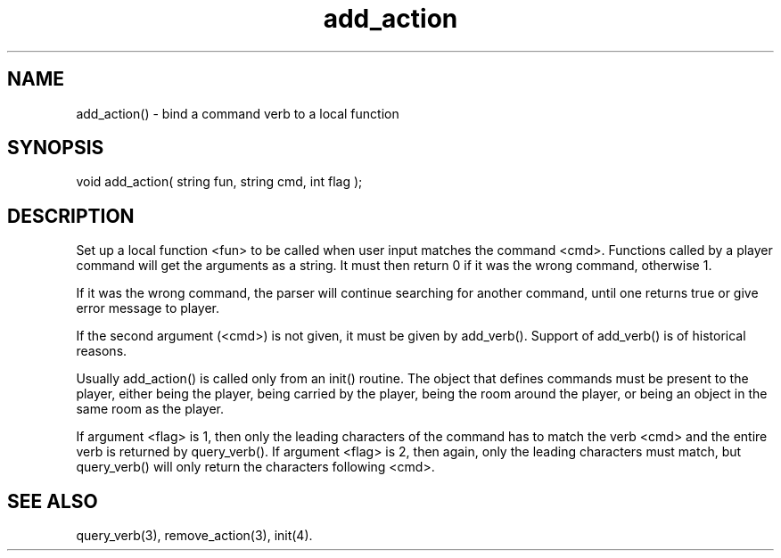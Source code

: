 .\"bind a command verb to a local function
.TH add_action 3
 
.SH NAME
add_action() - bind a command verb to a local function
 
.SH SYNOPSIS
void add_action( string fun, string cmd, int flag );
 
.SH DESCRIPTION
Set up a local function <fun> to be called when user input matches the
command <cmd>. Functions called by a player command will get the arguments
as a string. It must then return 0 if it was the wrong command, otherwise 1.
.PP
If it was the wrong command, the parser will continue searching for another
command, until one returns true or give error message to player.
.PP
If the second argument (<cmd>) is not given, it must be given by add_verb().
Support of add_verb() is of historical reasons.
.PP
Usually add_action() is called only from an init() routine. The object that
defines commands must be present to the player, either being the player,
being carried by the player, being the room around the player, or being an
object in the same room as the player.
.PP
If argument <flag> is 1, then only the leading characters of the command has
to match the verb <cmd> and the entire verb is returned by query_verb().  If 
argument <flag> is 2, then again, only the leading characters must match,
but query_verb() will only return the characters following <cmd>.
 
.SH SEE ALSO
query_verb(3), remove_action(3), init(4).

